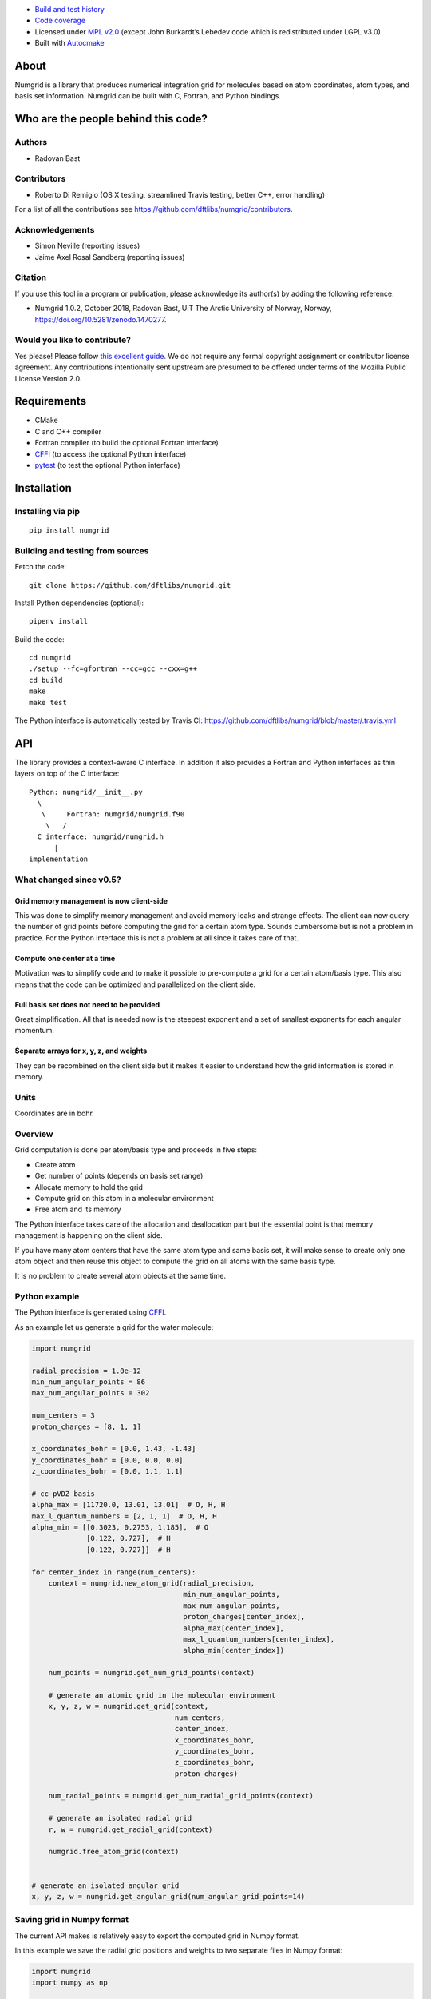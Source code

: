 .. image:: https://travis-ci.org/dftlibs/numgrid.svg?branch=master
   :target: https://travis-ci.org/dftlibs/numgrid/builds
.. image:: https://coveralls.io/repos/dftlibs/numgrid/badge.png?branch=master
   :target: https://coveralls.io/r/dftlibs/numgrid?branch=master
.. image:: https://img.shields.io/badge/license-%20MPL--v2.0-blue.svg
   :target: ../master/LICENSE
.. image:: https://badge.fury.io/py/numgrid.svg
   :target: https://badge.fury.io/py/numgrid
.. image:: https://zenodo.org/badge/DOI/10.5281/zenodo.1470277.svg
   :target: https://doi.org/10.5281/zenodo.1470277

-  `Build and test
   history <https://travis-ci.org/dftlibs/numgrid/builds>`__
-  `Code coverage <https://coveralls.io/r/dftlibs/numgrid>`__
-  Licensed under `MPL v2.0 <../master/LICENSE>`__ (except John
   Burkardt’s Lebedev code which is redistributed under LGPL v3.0)
-  Built with `Autocmake <https://github.com/coderefinery/autocmake>`__


About
=====

Numgrid is a library that produces numerical integration grid for
molecules based on atom coordinates, atom types, and basis set
information. Numgrid can be built with C, Fortran, and Python bindings.


Who are the people behind this code?
====================================

Authors
-------

-  Radovan Bast


Contributors
------------

-  Roberto Di Remigio (OS X testing, streamlined Travis testing, better
   C++, error handling)

For a list of all the contributions see
https://github.com/dftlibs/numgrid/contributors.


Acknowledgements
----------------

-  Simon Neville (reporting issues)
-  Jaime Axel Rosal Sandberg (reporting issues)


Citation
--------

If you use this tool in a program or publication, please acknowledge its
author(s) by adding the following reference:

- Numgrid 1.0.2, October 2018, Radovan Bast, UiT The Arctic University of Norway, Norway, https://doi.org/10.5281/zenodo.1470277.


Would you like to contribute?
-----------------------------

Yes please! Please follow `this excellent
guide <http://www.contribution-guide.org>`__. We do not require any
formal copyright assignment or contributor license agreement. Any
contributions intentionally sent upstream are presumed to be offered
under terms of the Mozilla Public License Version 2.0.


Requirements
============

-  CMake
-  C and C++ compiler
-  Fortran compiler (to build the optional Fortran interface)
-  `CFFI <https://cffi.readthedocs.org>`__ (to access the optional
   Python interface)
-  `pytest <http://pytest.org>`__ (to test the optional Python
   interface)


Installation
============

Installing via pip
------------------

::

   pip install numgrid


Building and testing from sources
---------------------------------

Fetch the code::

   git clone https://github.com/dftlibs/numgrid.git

Install Python dependencies (optional)::

   pipenv install

Build the code::

   cd numgrid
   ./setup --fc=gfortran --cc=gcc --cxx=g++
   cd build
   make
   make test

The Python interface is automatically tested by Travis CI:
https://github.com/dftlibs/numgrid/blob/master/.travis.yml


API
===

The library provides a context-aware C interface. In addition it also
provides a Fortran and Python interfaces as thin layers on top of the C
interface::

   Python: numgrid/__init__.py
     \
      \     Fortran: numgrid/numgrid.f90
       \   /
     C interface: numgrid/numgrid.h
         |
   implementation


What changed since v0.5?
------------------------

Grid memory management is now client-side
~~~~~~~~~~~~~~~~~~~~~~~~~~~~~~~~~~~~~~~~~

This was done to simplify memory management and avoid memory leaks and
strange effects. The client can now query the number of grid points
before computing the grid for a certain atom type. Sounds cumbersome but
is not a problem in practice. For the Python interface this is not a
problem at all since it takes care of that.


Compute one center at a time
~~~~~~~~~~~~~~~~~~~~~~~~~~~~

Motivation was to simplify code and to make it possible to pre-compute a
grid for a certain atom/basis type. This also means that the code can be
optimized and parallelized on the client side.


Full basis set does not need to be provided
~~~~~~~~~~~~~~~~~~~~~~~~~~~~~~~~~~~~~~~~~~~

Great simplification. All that is needed now is the steepest exponent
and a set of smallest exponents for each angular momentum.


Separate arrays for x, y, z, and weights
~~~~~~~~~~~~~~~~~~~~~~~~~~~~~~~~~~~~~~~~

They can be recombined on the client side but it makes it easier to
understand how the grid information is stored in memory.


Units
-----

Coordinates are in bohr.


Overview
--------

Grid computation is done per atom/basis type and proceeds in five steps:

-  Create atom
-  Get number of points (depends on basis set range)
-  Allocate memory to hold the grid
-  Compute grid on this atom in a molecular environment
-  Free atom and its memory

The Python interface takes care of the allocation and deallocation part
but the essential point is that memory management is happening on the
client side.

If you have many atom centers that have the same atom type and same
basis set, it will make sense to create only one atom object and then
reuse this object to compute the grid on all atoms with the same basis
type.

It is no problem to create several atom objects at the same time.


Python example
--------------

The Python interface is generated using
`CFFI <https://cffi.readthedocs.org>`__.

As an example let us generate a grid for the water molecule:

.. code:: python

   import numgrid

   radial_precision = 1.0e-12
   min_num_angular_points = 86
   max_num_angular_points = 302

   num_centers = 3
   proton_charges = [8, 1, 1]

   x_coordinates_bohr = [0.0, 1.43, -1.43]
   y_coordinates_bohr = [0.0, 0.0, 0.0]
   z_coordinates_bohr = [0.0, 1.1, 1.1]

   # cc-pVDZ basis
   alpha_max = [11720.0, 13.01, 13.01]  # O, H, H
   max_l_quantum_numbers = [2, 1, 1]  # O, H, H
   alpha_min = [[0.3023, 0.2753, 1.185],  # O
                [0.122, 0.727],  # H
                [0.122, 0.727]]  # H

   for center_index in range(num_centers):
       context = numgrid.new_atom_grid(radial_precision,
                                       min_num_angular_points,
                                       max_num_angular_points,
                                       proton_charges[center_index],
                                       alpha_max[center_index],
                                       max_l_quantum_numbers[center_index],
                                       alpha_min[center_index])

       num_points = numgrid.get_num_grid_points(context)

       # generate an atomic grid in the molecular environment
       x, y, z, w = numgrid.get_grid(context,
                                     num_centers,
                                     center_index,
                                     x_coordinates_bohr,
                                     y_coordinates_bohr,
                                     z_coordinates_bohr,
                                     proton_charges)

       num_radial_points = numgrid.get_num_radial_grid_points(context)

       # generate an isolated radial grid
       r, w = numgrid.get_radial_grid(context)

       numgrid.free_atom_grid(context)


   # generate an isolated angular grid
   x, y, z, w = numgrid.get_angular_grid(num_angular_grid_points=14)


Saving grid in Numpy format
---------------------------

The current API makes is relatively easy to export the computed grid in Numpy format.

In this example we save the radial grid positions and weights to two separate files
in Numpy format:

.. code:: python

   import numgrid
   import numpy as np

   # we assume the context is created
   # ...
   r, w = numgrid.get_radial_grid(context)

   np.save('radial_grid_r.npy', r)
   np.save('radial_grid_w.npy', w)


C API
-----

To see a real example, have a look at the `C++ test
case <test/test.cpp>`__.


Creating a new atom grid
~~~~~~~~~~~~~~~~~~~~~~~~

.. code:: c

   context_t *numgrid_new_atom_grid(const double radial_precision,
                                    const int min_num_angular_points,
                                    const int max_num_angular_points,
                                    const int proton_charge,
                                    const double alpha_max,
                                    const int max_l_quantum_number,
                                    const double alpha_min[]);

The smaller the ``radial_precision``, the better grid.

For ``min_num_angular_points`` and ``max_num_angular_points``, see
“Angular grid” below.

``alpha_max`` is the steepest basis set exponent.

``alpha_min`` is an array of the size ``max_l_quantum_number`` + 1 and
holds the smallest exponents for each angular momentum. If an angular
momentum set is missing “in the middle”, provide 0.0. In other words,
imagine that you have a basis set which only contains *s* and *d*
functions and no *p* functions and let us assume that the most diffuse
*s* function has the exponent 0.1 and the most diffuse *d* function has
the exponent 0.2, then ``alpha_min`` would be an array of three numbers
holding {0.1, 0.0, 0.2}.


Get number of grid points on current atom
~~~~~~~~~~~~~~~~~~~~~~~~~~~~~~~~~~~~~~~~~

The following two functions are probably self-explaining. We need to
provide the context which refers to a specific atom object.

.. code:: c

   int numgrid_get_num_grid_points(const context_t *context);

   int numgrid_get_num_radial_grid_points(const context_t *context);


Get grid on current atom, scaled by Becke partitioning
~~~~~~~~~~~~~~~~~~~~~~~~~~~~~~~~~~~~~~~~~~~~~~~~~~~~~~

We assume that ``grid_x_bohr``, ``grid_y_bohr``, ``grid_z_bohr``, and
``grid_w`` are allocated by the caller and have the length that equals
the number of grid points.

``x_coordinates_bohr``, ``y_coordinates_bohr``, ``z_coordinates_bohr``,
and ``proton_charges`` refer to the molecular environment and have the
size ``num_centers``.

Using ``center_index`` we tell the code which of the atom centers is the
one we have computed the grid for.

.. code:: c

   void numgrid_get_grid(const context_t *context,
                         const int num_centers,
                         const int center_index,
                         const double x_coordinates_bohr[],
                         const double y_coordinates_bohr[],
                         const double z_coordinates_bohr[],
                         const int proton_charges[],
                         double grid_x_bohr[],
                         double grid_y_bohr[],
                         double grid_z_bohr[],
                         double grid_w[]);


Get radial grid on current atom
~~~~~~~~~~~~~~~~~~~~~~~~~~~~~~~

We assume that ``radial_grid_r_bohr`` and ``radial_grid_w`` are
allocated by the caller and have both the length that equals the number
of radial grid points.

.. code:: c

   void numgrid_get_radial_grid(const context_t *context,
                                double radial_grid_r_bohr[],
                                double radial_grid_w[]);


Get angular grid
~~~~~~~~~~~~~~~~

This does not refer to any specific atom and does not require any
context.

``num_angular_grid_points`` has to be one of the many supported Lebedev
grids (see table on the bottom of this page) and the code will assume
that the grid arrays are allocated by the caller and have at least the
size ``num_angular_grid_points``.

.. code:: c

   void numgrid_get_angular_grid(const int num_angular_grid_points,
                                 double angular_grid_x_bohr[],
                                 double angular_grid_y_bohr[],
                                 double angular_grid_z_bohr[],
                                 double angular_grid_w[]);


Destroy the atom and deallocate all data
~~~~~~~~~~~~~~~~~~~~~~~~~~~~~~~~~~~~~~~~

.. code:: c

   void numgrid_free_atom_grid(context_t *context);


Fortran API
-----------

Closely follows the C API. To see a real example, have a look at the
`Fortran test case <test/test.f90>`__.


Parallelization
===============

The design decision was to not parallelize the library but rather
parallelize over the atom/basis types by the caller. This simplifies
modularity and code reuse.


Space partitioning
==================

The molecular integration grid is generated from atom-centered grids by
scaling the grid weights according to the Becke partitioning scheme,
`JCP 88, 2547 (1988) <http://dx.doi.org/10.1063/1.454033>`__. The
default Becke hardness is 3.


Radial grid
===========

The radial grid is generated according to Lindh, Malmqvist, and
Gagliardi, `TCA 106, 178
(2001) <http://dx.doi.org/10.1007/s002140100263>`__.

The motivation for this choice is the nice feature of the above scheme
that the range of the radial grid is basis set dependent. The precision
can be tuned with one single radial precision parameter. The smaller the
radial precision, the better quality grid you obtain.

The basis set (more precisely the Gaussian primitives/exponents) are
used to generate the atomic radial grid range. This means that a more
diffuse basis set generates a more diffuse radial grid.

If you need a grid but you do not have a basis set or choose not to use
a specific one, then you can feed the library with a fantasy basis set
consisting of just two primitives. You can then adjust the range by
making the exponents more steep or more diffuse.


Angular grid
============

The angular grid is generated according to Lebedev and Laikov [A
quadrature formula for the sphere of the 131st algebraic order of
accuracy, Russian Academy of Sciences Doklady Mathematics, Volume 59,
Number 3, 1999, pages 477-481].

The angular grid is pruned. The pruning is a primitive linear
interpolation between the minimum number and the maximum number of
angular points per radial shell. The maximum number is reached at 0.2
times the Bragg radius of the center.

The higher the values for minimum and maximum number of angular points,
the better.

For the minimum and maximum number of angular points the code will use
the following table and select the closest number with at least the
desired precision::

   {6,    14,   26,   38,   50,   74,   86,   110,  146,
    170,  194,  230,  266,  302,  350,  434,  590,  770,
    974,  1202, 1454, 1730, 2030, 2354, 2702, 3074, 3470,
    3890, 4334, 4802, 5294, 5810}

Taking the same number for the minimum and maximum number of angular
points switches off pruning.
